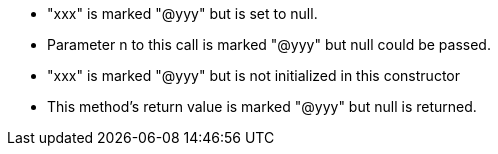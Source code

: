 * "xxx" is marked "@yyy" but is set to null.
* Parameter n to this call is marked "@yyy" but null could be passed.
* "xxx" is marked "@yyy" but is not initialized in this constructor
* This method's return value is marked "@yyy" but null is returned.
